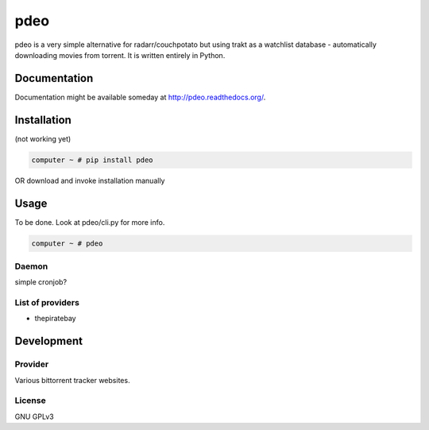 ====
pdeo
====

.. image:: https://img.shields.io/pypi/v/pdeo.svg
    :target: https://pypi.python.org/pypi/pdeo

.. image:: https://img.shields.io/pypi/l/pdeo.svg
    :target: https://pypi.python.org/pypi/pdeo

.. image:: https://img.shields.io/pypi/pyversions/pdeo.svg
    :target: https://pypi.python.org/pypi/pdeo

.. image:: https://travis-ci.org/oczkers/pdeo.png?branch=master
    :target: https://travis-ci.org/oczkers/pdeo

.. image:: https://codecov.io/github/oczkers/pdeo/coverage.svg?branch=master
    :target: https://codecov.io/github/oczkers/pdeo
    :alt: codecov.io

pdeo is a very simple alternative for radarr/couchpotato but using trakt as a watchlist database - automatically downloading movies from torrent.
It is written entirely in Python.



Documentation
=============

Documentation might be available someday at http://pdeo.readthedocs.org/.


Installation
============

(not working yet)

.. code-block:: bash

    computer ~ # pip install pdeo

OR download and invoke installation manually

.. code-block:: bash
    computer ~ # python setup.py install


Usage
=====

To be done.
Look at pdeo/cli.py for more info.

.. code-block:: bash

    computer ~ # pdeo


Daemon
------

simple cronjob?


List of providers
-----------------

- thepiratebay


Development
===========


Provider
--------

Various bittorrent tracker websites.


License
-------

GNU GPLv3
